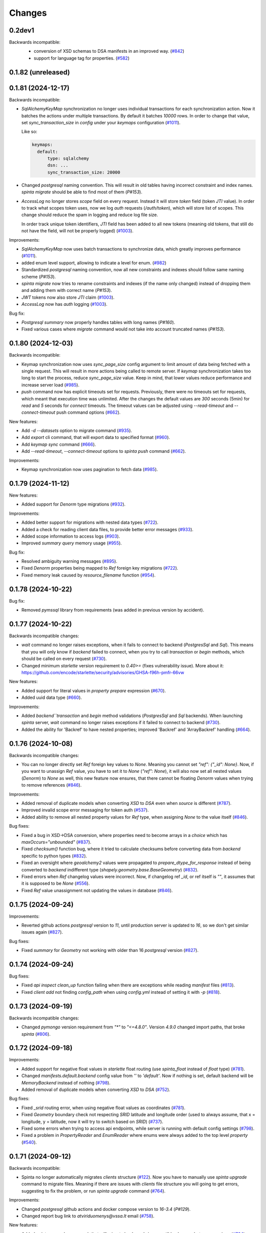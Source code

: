 Changes
#######

0.2dev1
=======

Backwards incompatible:
 - conversion of XSD schemas to DSA manifests in an improved way. (`#842`_)
 - support for language tag for properties. (`#582`_)

  .. _#842: https://github.com/atviriduomenys/spinta/issues/842
  .. _#582: https://github.com/atviriduomenys/spinta/issues/582

0.1.82 (unreleased)
===================


0.1.81 (2024-12-17)
===================

Backwards incompatible:

- `SqlAlchemyKeyMap` synchronization no longer uses individual transactions for each synchronization action. Now it
  batches the actions under multiple transactions. By default it batches `10000` rows. In order to change that value,
  set `sync_transaction_size` in `config` under your `keymaps` configuration (`#1011`_).

  Like so:

  .. code-block:: yaml

      keymaps:
        default:
            type: sqlalchemy
            dsn: ...
            sync_transaction_size: 20000

- Changed `postgresql` naming convention. This will result in old tables having incorrect constraint and index names.
  `spinta migrate` should be able to find most of them (`P#153`).

- `AccessLog` no longer stores `scope` field on every request. Instead it will store `token` field (token `JTI` value).
  In order to track what scopes token uses, now we log `auth` requests (`/auth/token`), which will store list of scopes.
  This change should reduce the spam in logging and reduce log file size.

  In order track unique token identifiers, `JTI` field has been added to all new tokens (meaning old tokens, that still
  do not have the field, will not be properly logged) (`#1003`_).

Improvements:

- `SqlAlchemyKeyMap` now uses batch transactions to synchronize data, which greatly improves performance (`#1011`_).

  .. _#1011: https://github.com/atviriduomenys/spinta/issues/1011

- added enum level support, allowing to indicate a level for enum. (`#982`_)

  .. _#982: https://github.com/atviriduomenys/spinta/issues/982

- Standardized `postgresql` naming convention, now all new constraints and indexes should follow same naming
  scheme (`P#153`).

- `spinta migrate` now tries to rename constraints and indexes (if the name only changed) instead of dropping them and
  adding them with correct name (`P#153`).

- `JWT` tokens now also store `JTI` claim (`#1003`_).

- `AccessLog` now has `auth` logging (`#1003`_).

  .. _#1003: https://github.com/atviriduomenys/spinta/issues/1003

Bug fix:

- `Postgresql` `summary` now properly handles tables with long names (`P#160`).

- Fixed various cases where `migrate` command would not take into account truncated names (`P#153`).

0.1.80 (2024-12-03)
===================

Backwards incompatible:

- Keymap synchronization now uses `sync_page_size` config argument to limit amount of data being fetched with a single
  request. This will result in more actions being called to remote server. If `keymap` synchronization takes too long
  to start the process, reduce `sync_page_size` value. Keep in mind, that lower values reduce performance and increase
  server load (`#985`_).

- `push` command now has explicit timeouts set for requests.
  Previously, there were no timeouts set for requests, which meant that execution time was unlimited.
  After the changes the default values are `300` seconds  (5min) for `read` and `5` seconds for `connect` timeouts.
  The timeout values can be adjusted using `--read-timeout` and `--connect-timeout` push command options (`#662`_).

New features:

- Add `-d --datasets` option to migrate command (`#935`_).

  .. _#935: https://github.com/atviriduomenys/spinta/issues/935

- Add `export` cli command, that will export data to specified format (`#960`_).

  .. _#960: https://github.com/atviriduomenys/spinta/issues/960

- Add `keymap sync` command (`#666`_).

  .. _#666: https://github.com/atviriduomenys/spinta/issues/666

- Add `--read-timeout`, `--connect-timeout` options to `spinta push` command (`#662`_).

  .. _#662: https://github.com/atviriduomenys/spinta/issues/662

Improvements:

- Keymap synchronization now uses pagination to fetch data (`#985`_).

  .. _#985: https://github.com/atviriduomenys/spinta/issues/985

0.1.79 (2024-11-12)
===================

New features:

- Added support for `Denorm` type migrations (`#932`_).

  .. _#932: https://github.com/atviriduomenys/spinta/issues/932

Improvements:

- Added better support for migrations with nested data types (`#722`_).

- Added a check for reading client data files, to provide better error messages (`#933`_).

  .. _#933: https://github.com/atviriduomenys/spinta/issues/933

- Added scope information to access logs (`#903`_).

  .. _#903: https://github.com/atviriduomenys/spinta/issues/903

- Improved `summary` `query` memory usage (`#955`_).

  .. _#955: https://github.com/atviriduomenys/spinta/issues/955

Bug fix:

- Resolved ambiguity warning messages (`#895`_).

  .. _#895: https://github.com/atviriduomenys/spinta/issues/895

- Fixed `Denorm` properties being mapped to `Ref` foreign key migrations (`#722`_).

  .. _#722: https://github.com/atviriduomenys/spinta/issues/722

- Fixed memory leak caused by `resource_filename` function (`#954`_).

  .. _#954: https://github.com/atviriduomenys/spinta/issues/954

0.1.78 (2024-10-22)
===================

Bug fix:

- Removed `pymssql` library from requirements (was added in previous version by accident).

0.1.77 (2024-10-22)
===================

Backwards incompatible changes:

- `wait` command no longer raises exceptions, when it fails to connect to backend (`PostgresSql` and `Sql`).
  This means that you will only know if `backend` failed to connect, when you try to call `transaction` or `begin` methods,
  which should be called on every request (`#730`_).

- Changed minimum `starlette` version requirement to `0.40>=` (fixes vulnerability issue).
  More about it: https://github.com/encode/starlette/security/advisories/GHSA-f96h-pmfr-66vw

New features:

- Added support for literal values in `property` `prepare` expression (`#670`_).

  .. _#670: https://github.com/atviriduomenys/spinta/issues/670

- Added uuid data type (`#660`_).

  .. _#660: https://github.com/atviriduomenys/spinta/issues/660

Improvements:

- Added `backend``transaction` and `begin` method validations (`PostgresSql` and `Sql` backends). When launching
  `spinta` server, `wait` command no longer raises exceptions if it failed to connect to backend (`#730`_).

  .. _#730: https://github.com/atviriduomenys/spinta/issues/730

- Added the ability for 'Backref' to have nested properties; improved 'Backref' and 'ArrayBackref' handling (`#664`_).

  .. _#664: https://github.com/atviriduomenys/spinta/issues/664


0.1.76 (2024-10-08)
===================


Backwards incompatible changes:

- You can no longer directly set `Ref` foreign key values to `None`. Meaning you cannot set `"ref": {"_id": None}`.
  Now, if you want to unassign `Ref` value, you have to set it to `None` (`"ref": None`), it will also now set all
  nested values (`Denorm`) to `None` as well, this new feature now ensures, that there cannot be floating `Denorm` values
  when trying to remove references (`#846`_).


Improvements:

- Added removal of duplicate models when converting `XSD` to `DSA` even when `source` is different (`#787`_).

  .. _#787: https://github.com/atviriduomenys/spinta/issues/787

- Improved invalid scope error messaging for token auth (`#537`_).

  .. _#537: https://github.com/atviriduomenys/spinta/issues/537

- Added ability to remove all nested property values for `Ref` type, when assigning `None` to the value itself (`#846`_).


Bug fixes:

- Fixed a bug in XSD->DSA conversion, where properties need to become arrays in a `choice` which has `maxOccurs="unbounded"` (`#837`_).

  .. _#837: https://github.com/atviriduomenys/spinta/issues/837

- Fixed `checksum()` function bug, where it tried to calculate checksums before converting data from `backend` specific to
  python types (`#832`_).

- Fixed an oversight where `geoalchemy2` values were propagated to `prepare_dtype_for_response` instead of being converted to
  `backend` indifferent type (`shapely.geometry.base.BaseGeometry`) (`#832`_).

  .. _#832: https://github.com/atviriduomenys/spinta/issues/832

- Fixed errors when `Ref` changelog values were incorrect. Now, if changelog ref `_id`, or ref itself is `""`, it assumes
  that it is supposed to be `None` (`#556`_).

  .. _#556: https://github.com/atviriduomenys/spinta/issues/556

- Fixed `Ref` value unassignment not updating the values in database (`#846`_).

  .. _#846: https://github.com/atviriduomenys/spinta/issues/846


0.1.75 (2024-09-24)
===================

Improvements:

- Reverted github actions `postgresql` version to `11`, until production server is updated to `16`, so we don't get similar
  issues again (`#827`_).


Bug fixes:

- Fixed `summary` for `Geometry` not working with older than 16 `postgresql` version (`#827`_).

  .. _#827: https://github.com/atviriduomenys/spinta/issues/827


0.1.74 (2024-09-24)
===================

Bug fixes:

- Fixed `api` `inspect` `clean_up` function failing when there are exceptions while reading `manifest` files (`#813`_).

  .. _#813: https://github.com/atviriduomenys/spinta/issues/813

- Fixed `client add` not finding `config_path` when using `config.yml` instead of setting it with `-p` (`#818`_).

  .. _#818: https://github.com/atviriduomenys/spinta/issues/818


0.1.73 (2024-09-19)
===================

Backwards incompatible changes:

- Changed `pymongo` version requirement from `"*"` to `"<=4.8.0"`. Version `4.9.0` changed import paths, that broke `spinta` (`#806`_).

  .. _#806: https://github.com/atviriduomenys/spinta/issues/806

0.1.72 (2024-09-18)
===================

Improvements:

- Added support for negative float values in `starlette` float routing (use `spinta_float` instead of `float` type) (`#781`_).

  .. _#781: https://github.com/atviriduomenys/spinta/issues/781

- Changed `manifests.default.backend` config value from `''` to `'default'`. Now if nothing is set, default backend will be
  `MemoryBackend` instead of nothing (`#798`_).

  .. _#798: https://github.com/atviriduomenys/spinta/issues/798

- Added removal of duplicate models when converting `XSD` to `DSA` (`#752`_).

  .. _#752: https://github.com/atviriduomenys/spinta/issues/752

Bug fixes:

- Fixed `_srid` routing error, when using negative float values as coordinates (`#781`_).

- Fixed `Geometry` boundary check not respecting `SRID` latitude and longitude order (used to always assume, that x = longitude,
  y = latitude, now it will try to switch based on `SRID`) (`#737`_).

  .. _#737: https://github.com/atviriduomenys/spinta/issues/737

- Fixed some errors when trying to access api endpoints, while server is running with default config settings (`#798`_).

- Fixed a problem in `PropertyReader` and `EnumReader` where enums were always added to the top level `property` (`#540`_).

  .. _#540: https://github.com/atviriduomenys/spinta/issues/540

0.1.71 (2024-09-12)
===================

Backwards incompatible:

- Spinta no longer automatically migrates `clients` structure (`#122`_). Now you have to manually use
  `spinta upgrade` command to migrate files. Meaning if there are issues with `clients` file structure you will going to
  get errors, suggesting to fix the problem, or run `spinta upgrade` command (`#764`_).

Improvements:

- Changed `postgresql` github actions and docker compose version to `16-3.4` (`P#129`).

- Changed report bug link to `atviriduomenys@vssa.lt` email (`#758`_).

  .. _#758: https://github.com/atviriduomenys/spinta/issues/758

New features:

- Added `spinta upgrade` command, that will migrate backwards incompatible changes between versions (`#764`_).

  - Use `spinta upgrade` to run all scripts.
  - `spinta upgrade -m <script_name>` to run specific script.
  - `spinta upgrade -f` to skip all checks and forcefully run scripts.
  - `spinta upgrade -d` to run destructive mode, which, depending on script, will override existing changes.
    Only use destructive mode, if you know what will be changed, and you have made backups.

- Added `clients` migrate script to `spinta upgrade` command (`#764`_).
  Main goal is to migrate client files from old structure to newly introduced one in `#122`_ task.

  - You can specify it with `spinta upgrade -r clients` command.
  - Use `spinta upgrade -r clients -f` if you want to make sure that all files are migrated correctly. It will skip
    already migrated files and update `keymap.yml`.
  - `spinta upgrade -r clients -f -d` will override any new files that match old ones. This is destructive and there are
    no rollbacks for it, so only use it if you have backups and understand what will be changed.

  .. _#764: https://github.com/atviriduomenys/spinta/issues/764

Bug fixes:

- Added missing cluster limit to `:summary` for `Geometry` type properties. Now it's set to 25 clusters (`P#130`).


0.1.70 (2024-08-27)
===================

Improvements:

- Improved performance of `PostgreSQL` and `SQL` `backend` `getall` functions (`#746`_).

  .. _#746: https://github.com/atviriduomenys/spinta/issues/746

0.1.69 (2024-08-23)
===================

Improvements:

- Nested properties for XSD. (`#622`_).

  .. _#622: https://github.com/atviriduomenys/spinta/issues/622

Bug fixes:

- Removed `from mypy.dmypy.client import request` import from `spinta/components.py`.

0.1.68 (2024-08-23)
===================

Backwards incompatible:

- Renamed `push_page_size` config field to `default_page_size` (`#735`_).

Improvements:

- Changed default config `sync_page_size` and `default_page_size` parameters to be `100000` instead of `1000` (`#735`_).

New features:

- Added `enable_pagination` config field, which will enable or disable default pagination behaviour. Request and schema
  specifications take priority, meaning even if `enable_pagination` is set to `False`, you can still specify `page(disable:false)`
  to enable it for specific requests (`#735`_).

  .. _#735: https://github.com/atviriduomenys/spinta/issues/735

0.1.67 (2024-08-02)
===================

Backwards incompatible:

- Changed `spinta_sqlite` driver name to `spinta`. Old naming was unnecessary since you needed to use `sqlite+spinta_sqlite:///...`,
  now you can just use `sqlite+spinta:///...` (`#723`_).
- `spinta push` `state` database now will always going to append `sqlite+spinta:///` prefix, instead of `sqlite:///`. This
  ensures, that `sqlite` version is now dependant on `sqlean` library, instead of taking default python `sqlite` version
  (makes it easier to ensure, that users are using correct version of `sqlite`) (`#723`_).
- Changed `sqlalchemy` default `sqlite` driver to `SQLiteDialect_spinta` (instead of `SQLiteDialect_pysqlite`). Meaning
  every time you use `sqlite:///...` it will default to `spinta` driver, instead of `pysqlite` (default `sqlalchemy`) (`#723`_).

Improvements:

- Writing `InternalSQLManifest` now is done using `transaction`, meaning if there are errors, it will rollback any changes
  (This is useful when doing `copy` on already existing structure, since it clears all old data before writing new) (`#715`_).

- Changed `state` db, to always use `spinta` `sqlite` driver (`#723`_).

  .. _#723: https://github.com/atviriduomenys/spinta/issues/723

Bug fixes:

- Fixed `InternalSQLManifest` structure being fetched without index order (`#715`_).

  .. _#715: https://github.com/atviriduomenys/spinta/issues/715

0.1.66 (2024-07-23)
===================

New features:

- Added support for `eq`, `&` and `|` operators to `Dask` `backend` (`#702`_).

  .. _#702: https://github.com/atviriduomenys/spinta/issues/702


Bug fixes:

- Fixed `formula` being ignored when using `inspect` (`#685`_).

  .. _#685: https://github.com/atviriduomenys/spinta/issues/685

- Fixed errors with different formats when returning empty data (`#684`_).

  .. _#684: https://github.com/atviriduomenys/spinta/issues/684

- Fixed `keymap.yml` not updating mapping when changing `client_name` (`#688`_).

  .. _#688: https://github.com/atviriduomenys/spinta/issues/688

- Fixed error when opening `changes` in `html` format, when there is no `select` and you have
  only one language given to `Text` property (`#693`_).

  .. _#693: https://github.com/atviriduomenys/spinta/issues/693

- Fixed assertion error when only selecting not expanded `array` (`#696`_).

  .. _#696: https://github.com/atviriduomenys/spinta/issues/696

- Fixed issue, where sometimes `json` `blank nodes` gets discarded and return empty `dict` (`#699`_).

  .. _#699: https://github.com/atviriduomenys/spinta/issues/696

- Fixed error when trying to use `Dask` `backend` `&` and `|` operators (`#705`_).

  .. _#705: https://github.com/atviriduomenys/spinta/issues/705

0.1.65 (2024-07-03)
===================

Backwards incompatible changes:

- Changed `starlette` version requirement from `"*"` to `">=0.22"`. From version `0.22.0` `starlette` added better
  compatibility support for `AnyIO`.

Bug fixes:

- Fixed `getone` with `jsonl` format (`#679`_)

- Rolled back `Templates` warning fixes (caused errors with older `starlette` versions) (`#679`_)

.. _#679: https://github.com/atviriduomenys/spinta/issues/679

0.1.64 (2024-07-02)
===================

Bug fixes:

- Changed json Geometry type converter import to BaseGeometry (`#673`_)

    .. _#673: https://github.com/atviriduomenys/spinta/issues/673

0.1.63 (2024-06-27)
===================

Backwards incompatible changes:

- When migrating from version of `spinta`, where `push` pagination
  was not supported, to a version, where it is, the old `push state` database
  structure is outdated and it can result in getting `InfiniteLoopWithPagination`
  or `TooShortPageSize` errors (new `push state` database structure now stores pagination values, while old one does not).
  With the addition of (`P#98`) change, you now are able to run `push --sync` command to synchronize `push state` database.
  It is important to note that it will also update pagination values, which could fix some of the infinite loop errors.

- With (`P#98`) change, `internal` will no longer disable pagination when page key types are not supported.
  Before this change, when model's page went through `link` process, if there was any page keys, that were not supported,
  pagination was disabled, no matter what type of backend is used. Since all internal backends support `_id` property,
  which is always present and unique, if we find page keys that are not supported, we can always force pagination using `_id`.
  This results in that all of the requests will now by default going to be sorted by `_id` property.
  Important to note, if we use `sort` with unsupported keys, pagination is still going to be disabled.


New features:

- Mermaid format support for ability to create class diagrams (`#634`_).

  .. _#634: https://github.com/atviriduomenys/spinta/issues/634

- Parametrization support for XML and JSON external backends (`#217`_,
  `#256`_).

  .. _#217: https://github.com/atviriduomenys/spinta/issues/217
  .. _#256: https://github.com/atviriduomenys/spinta/issues/256

- Added new manifest backend for XSD schemas (`#160`_).

  .. _#160: https://github.com/atviriduomenys/spinta/issues/160

- Added `distinct()` function to `model.prepare` (`#579`_).

  .. _#579: https://github.com/atviriduomenys/spinta/issues/579

- Added push state database synchronization. (`P#98`)

- Added `checksum()` `select` function to PostgreSQL backend. (`P#98`)

Improvements:

- Added `ResultBuilder` support to PostgreSQL backend, also changed it's
  `QueryBuilder` to work like external SQL. (`P#98`)

- Changed `internal` backend page assignment logic to default to `_id`
  property, if any of the page keys are not supported. (`P#98`)

- Added proper support for functions in `select()` expressions (`P#100`).

Bug fixes:

- Migrate internal backend changed types (`#580`_).

  .. _#580: https://github.com/atviriduomenys/spinta/issues/580

- Added support for language tags in RDF strings (`#549`_).

  .. _#549: https://github.com/atviriduomenys/spinta/issues/549

- Show values of `text` type in tabular output (`#550`_, `#581`_).

  .. _#550: https://github.com/atviriduomenys/spinta/issues/550
  .. _#581: https://github.com/atviriduomenys/spinta/issues/581

- Added support for PostgreSQL OID type (`#568`_).

  .. _#568: https://github.com/atviriduomenys/spinta/issues/568

- Fixed sorting issue with MySQL and MSSQL external backends (`P#90`).

- Fixed issue with open transactions when writing data (`P#92`).

- Fixed issue with outdated page key in push state tables (`P#95`).

- Words in dataset names separated by underscores. (`#626`__).

  __ https://github.com/atviriduomenys/spinta/issues/626

- Added support for `getone` for `sql` backend (`#513`__).

  __ https://github.com/atviriduomenys/spinta/issues/513

- Fixed Ref id mapping with non-primary keys when primary keys were not initialized (`#653`__).

  __ https://github.com/atviriduomenys/spinta/issues/653

- Fixed issue with Geometry type conversion when pushing data (`#652`__).

  __ https://github.com/atviriduomenys/spinta/issues/652

- Fixed issue with Geometry bounding box check not applying CRS projection (`#654`__).

  __ https://github.com/atviriduomenys/spinta/issues/654


0.1.62 (2024-02-29)
===================

New features:

- Add possibility to update manifest via HTTP API, without restarting server
  (`#479`_).

  .. _#479: https://github.com/atviriduomenys/spinta/issues/479

Bug fixes:

- Fixed error with index names exceeding 63 character limit on PostgreSQL
  (`#566`_).

  .. _#566: https://github.com/atviriduomenys/spinta/issues/566

- Set WGS84 SRID for geometry tupe if SRID is not given as specified in
  documentation (`#562`_).

  .. _#562: https://github.com/atviriduomenys/spinta/issues/562


0.1.61 (2024-01-31)
===================

Backwards incompatible changes:

- Check geometry boundaries (`#454`_). Previously you could publish spatial
  data, with geometries out of CRS bounds, now if your geometry is out of CRS
  bound, you will get error. To fix that, you need to check if you specify
  correct SRID and if you pass geometries according to specified SRID
  specifikation.

  .. _#454: https://github.com/atviriduomenys/spinta/issues/454


New features:

- New type of manifest read from database, this enables live schema updates
  (`#113`_).

  .. _#113: https://github.com/atviriduomenys/spinta/issues/113

- Automatic migrations with `spinta migrate` command, this command compares
  manifest and database schema and migrates database schema, to match given
  manifest table (`#372`_).

  .. _#372: https://github.com/atviriduomenys/spinta/issues/372

- HTTP API for inspect (`#477`_). Now it is possible to inspect data source
  not only from CLI, but also via HTTP API.

  .. _#477: https://github.com/atviriduomenys/spinta/issues/477


Improvements:

- Generate next page only for last object (`#529`_).

  .. _#529: https://github.com/atviriduomenys/spinta/issues/529


Bug fixes:

- Fixing denormalized properties (`#379`_, `#380`_).

  .. _#379: https://github.com/atviriduomenys/spinta/issues/379
  .. _#380: https://github.com/atviriduomenys/spinta/issues/380

- Fix join with base model (`#437`_).

  .. _#437: https://github.com/atviriduomenys/spinta/issues/437

- Fix WIPE timeout with large amounts of related data (`#432`_). This is fixed
  by adding indexes on related columns.

  .. _#432: https://github.com/atviriduomenys/spinta/issues/432

- Fix changed dictionaly size error (`#554`_).

  .. _#554: https://github.com/atviriduomenys/spinta/issues/554

- Fix pagination infinite loop error (`#542`_).

  .. _#542: https://github.com/atviriduomenys/spinta/issues/542



0.1.60 (2023-11-21)
===================

New features:

- Add new `text` type (`#204`_).

  .. _#204: https://github.com/atviriduomenys/spinta/issues/204

Bug fixes:

- Fix client files migration issue (`#544`_).

  .. _#544: https://github.com/atviriduomenys/spinta/issues/544

- Fix pagination infinite loop error (`#542`_).

  .. _#542: https://github.com/atviriduomenys/spinta/issues/542

- Do not sync keymap on models not required for push operation (`#541`_).

  .. _#541: https://github.com/atviriduomenys/spinta/issues/541

- Fix `/:all` on RDF format (`#543`_).

  .. _#543: https://github.com/atviriduomenys/spinta/issues/543


0.1.59 (2023-11-14)
===================

Backwards incompatible changes:

- With addition of new API for client management, structure how client files
  are stored, was changed.

  Previously clients were stored in `SPINTA_CONFIG_PATH` like this::

    clients/
    └── myclient.yml

  Where `myclient` was usually a client name if given, if not given it was
  an UUID.

  Client file content looked like this:

  .. code-block:: yaml

      client_id: myclient
      client_secret: secret
      client_secret_hash: pbkdf2$sha256$346842$yLpG_ganZxGDuwzIsED4_Q$PBAqfikg6rvXzg2_s74zIPlGGilA5MZpyCyTjlEuzfI
      scopes:
        - spinta_getall
        - spinta_getone

  Now `clients/` folder structure looks like this::

    ├── helpers/
    │   └── keymap.yml
    └── id/
        └── 7e/
            └── 1c/
                └── 0625-fd42-4215-bd86-f0ddff04fda1.yml

  In the new structure, all clients are stored under `id/` folder and client
  files are named after client_id uuid form.

  In the example above `7e1c0625-fd42-4215-bd86-f0ddff04fda1` is a `client_id`.

  `client_id` now a clear meaning ant now it is just a client id in UUID form.
  Client name is stored in `client_name`. If client name is not given, then
  `client_name` is the same as `client_id`.

  There is another file called `helpers/keymap.yml`, that looks like this:

  .. code-block:: yaml

      myclient: 7e1c0625-fd42-4215-bd86-f0ddff04fda1

  This file, stores a mapping of client names as an index to help locating
  clients by name faster.

  Client names can change, but id can't.

  Structure of client file mostly stays the same, except `client_id` is not
  only id in UUID form and a new option `client_name` was added to store
  client name. For example content of
  `id/7e/1c/0625-fd42-4215-bd86-f0ddff04fda1.yml` now looks like this:

  .. code-block:: yaml

      client_id: 7e1c0625-fd42-4215-bd86-f0ddff04fda1
      client_name: myclient
      client_secret: secret
      client_secret_hash: pbkdf2$sha256$346842$yLpG_ganZxGDuwzIsED4_Q$PBAqfikg6rvXzg2_s74zIPlGGilA5MZpyCyTjlEuzfI
      scopes:
        - spinta_getall
        - spinta_getone


New features:

- Add possibility to manage clients via API (`#122`_).

  .. _#122: https://github.com/atviriduomenys/spinta/issues/122


Improvements:

- Add better support for denormalized properties (`#397`_).

  .. _#397: https://github.com/atviriduomenys/spinta/issues/397


Bug fixes:

- Fix error on object counting when running `spinta push` (`#535`_).

  .. _#535: https://github.com/atviriduomenys/spinta/issues/535

- Restore recognition of views in `spinta inspect` (`#476`_).

  .. _#476: https://github.com/atviriduomenys/spinta/issues/476

- Fix single object change list rendering in HTML format (`#459`_).

  .. _#459: https://github.com/atviriduomenys/spinta/issues/459


0.1.58 (2023-10-31)
===================

Bug fixes:

- Fix error in CSV containing NULL data (`#528`_).

  .. _#528: https://github.com/atviriduomenys/spinta/issues/528

- Fix `swap()` containing quotes (`#508`_).

  .. _#508: https://github.com/atviriduomenys/spinta/issues/508

- Fix `UnauthorizedKeymapSync` error on `spinta push` command (`#532`_).

  .. _#532: https://github.com/atviriduomenys/spinta/issues/532


0.1.57 (2023-10-24)
===================

New features:

- Add support for array type (`#161`_).

  .. _#161: https://github.com/atviriduomenys/spinta/issues/161

- Add support for backref type (`#96`_).

  .. _#96: https://github.com/atviriduomenys/spinta/issues/96

- Add support for XML resources (`#217`_).

  .. _#217: https://github.com/atviriduomenys/spinta/issues/217

- Add support for JSON resources (`#256`_).

  .. _#256: https://github.com/atviriduomenys/spinta/issues/256

- Add support for CSV resources (`#268`_).

  .. _#268: https://github.com/atviriduomenys/spinta/issues/268


Improvements:

- Add support for custom subject URI in RDF/XML format (`#512`_).

  .. _#512: https://github.com/atviriduomenys/spinta/issues/512


Bug fixes:

- Fixed pagination error with date types (`#516`_).

  .. _#516: https://github.com/atviriduomenys/spinta/issues/516

- Fix issue with old SQLite versions used for keymaps (`#518`_).

  .. _#518: https://github.com/atviriduomenys/spinta/issues/518

- Fix summary bbox function with negative values (`#523`_).

  .. _#523: https://github.com/atviriduomenys/spinta/issues/523


0.1.56 (2023-09-30)
===================

New features:

- Pagination, this should enable possibility to push large amounts of data
  (`#366`_).

  .. _#366: https://github.com/atviriduomenys/spinta/issues/366

- Push models using bases (`#346`_, `#391`_).

  .. _#346: https://github.com/atviriduomenys/spinta/issues/346
  .. _#391: https://github.com/atviriduomenys/spinta/issues/391

- Sync push state from push target (`#289`_).

  .. _#289: https://github.com/atviriduomenys/spinta/issues/289

- Add support for non-primary key refs in push (`#345`_).

  .. _#345: https://github.com/atviriduomenys/spinta/issues/345

- Push models with external dependencies (`#394`_).

  .. _#394: https://github.com/atviriduomenys/spinta/issues/394

- `swap()` function (`#508`_).

  .. _#508: https://github.com/atviriduomenys/spinta/issues/508


0.1.55 (2023-08-18)
===================

New features:

- Summary for numeric and date types (`#452`_).

  .. _#452: https://github.com/atviriduomenys/spinta/issues/452

- Summary for geometry types (`#451`_).

  .. _#451: https://github.com/atviriduomenys/spinta/issues/451

Bug fixes:

- Fixed error on `_id>"UUID"` (`#490`_).

  .. _#490: https://github.com/atviriduomenys/spinta/issues/490


- Fixed an error with unique constraints (`#500`_).

  .. _#500: https://github.com/atviriduomenys/spinta/issues/500


0.1.53 (2023-08-01)
===================

New features:

- Add support for RDF as manifest format (`#336`_).

  .. _#336: https://github.com/atviriduomenys/spinta/issues/336

- Add support for XML as manifest format (`#89`_).

  .. _#89: https://github.com/atviriduomenys/spinta/issues/89

Improvements:

- Delete push target objects in correct order (`#458`_).

  .. _#458: https://github.com/atviriduomenys/spinta/issues/458

Bug fixes:

- Add support for Oracle RAW type (`#493`_).

  .. _#493: https://github.com/atviriduomenys/spinta/issues/493


0.1.52 (2023-06-21)
===================

Improvements:

- Recognize Oracle ROWID data type.


0.1.51 (2023-06-20)
===================

New features:

- Add support for `param` dimension (`#210`_).

  .. _#210: https://github.com/atviriduomenys/spinta/issues/210

- Spinta inspect now supports JSON data as schema source (`#98`_).

  .. _#98: https://github.com/atviriduomenys/spinta/issues/98


Improvements:

- Recognize CHAR and BYTES data types (`#469`_).

  .. _#469: https://github.com/atviriduomenys/spinta/issues/469


- Allow writing data to models with base (`#205`_).

  .. _#205: https://github.com/atviriduomenys/spinta/issues/205


Bug fixes:

- Fix spint push with ref type set to level 3 or below (`#460`_).

  .. _#460: https://github.com/atviriduomenys/spinta/issues/460


- Automatically add unique constraints for all primary keys specified in
  model.ref (`#371`_).

  .. _#371: https://github.com/atviriduomenys/spinta/issues/371



0.1.50 (2023-05-22)
===================

New features:

- Add support for reading data from models with base (`#273`_).

  .. _#273: https://github.com/atviriduomenys/spinta/issues/273

- Add support for `unique` constraints in tabular manifests (`#148`_).

  .. _#148: https://github.com/atviriduomenys/spinta/issues/148

Improvements:

- Much better implementation for updating manifest files from SQL as data
  source (`#364`_).

  .. _#364: https://github.com/atviriduomenys/spinta/issues/364

- Show better error messages on foreign key constraint errors (`#363`_).

  .. _#363: https://github.com/atviriduomenys/spinta/issues/363

- Return a non-zero error code if `spinta push` command fails with an error
  (`#423`_).

  .. _#423: https://github.com/atviriduomenys/spinta/issues/423

- Add support for older SQLite versions (`#411`_).

  .. _#411: https://github.com/atviriduomenys/spinta/issues/411

Bug fixes:

- Correctly handle level 3 references, when referenced model does not have a
  primary key or property references a non-primary key (`#400`_).

  .. _#400: https://github.com/atviriduomenys/spinta/issues/400

- WIPE command now works on tables with long names (`#431`_).

  .. _#431: https://github.com/atviriduomenys/spinta/issues/431


0.1.49 (2023-04-19)
===================

Bug fixes:

- Fix issue with order of axes in geometry properties (`#410`_).

  .. _#410: https://github.com/atviriduomenys/spinta/issues/410


- Fix write operations models containing geometry properties (`#417`_,
  `#418`_).

  .. _#417: https://github.com/atviriduomenys/spinta/issues/417
  .. _#418: https://github.com/atviriduomenys/spinta/issues/418


0.1.48 (2023-04-14)
===================

Bug fixes:

- Fix issue with dask/pandas version incompatibility (`dask#10164`_).

  .. _dask#10164: https://github.com/dask/dask/issues/10164


0.1.47 (2023-03-27)
===================

Improvements:

- Add support for `point(x,y)` and `cast()` functions for sql backend
  (`#407`_).

  .. _#407: https://github.com/atviriduomenys/spinta/issues/407

Bug fixes:

- Error when loading manifest from XLSX file, where level is read as integer
  (`#405`_).

  .. _#405: https://github.com/atviriduomenys/spinta/issues/405



0.1.46 (2023-03-21)
===================

Bug fixes:

- Correctly handle cases, when a weak referece, references a model, that does
  not have primary key specified, in that case `_id` is used as primary key
  (`#399`_).

  .. _#399: https://github.com/atviriduomenys/spinta/issues/399


0.1.45 (2023-03-20)
===================

Improvements:

- Multiple improvements in `spinta push` command (`#311`_):

  - New `--no-progress-bar` option to disable progress bar, this also skips
    counting of rows, which can be slow in some cases, for example when reading
    data from views (`#332`_).

  - New `--retry-count` option, to repeat push operation only with objects that
    ended up in an error on previous push. By default 5 times are retried.

  - New `--max-error-count` option, to stop push operation after specified
    number of errors, by default 50 errors is set.

  - Now instead of sending `upsert`, push became more sofisticated and sends
    `insert`, `patch` or `delete`.

  - If objects were deleted from source, they are also deleted from target
    server.

  - Errors are automatically retried after each push.

  .. _#311: https://github.com/atviriduomenys/spinta/issues/311
  .. _#332: https://github.com/atviriduomenys/spinta/issues/332

- Now it is possible to reference external models, this is done by specifying 3
  or lower data maturity level. When `property.level` is set to 3 or lower for
  `ref` type properties, local values are accepted, testing notes
  `notes/types/ref/external`_ (`#208`_).

  .. _notes/types/ref/external: https://github.com/atviriduomenys/spinta/blob/a3d0157baaa4f82a7a760141a830ca2731b23387/notes/types/ref/external.sh
  .. _#208: https://github.com/atviriduomenys/spinta/issues/208

- Now it is possible to specify `required` properties in `property.type`_
  (`#259`_).

  .. _property.type: https://atviriduomenys.readthedocs.io/dsa/dimensijos.html#property.type
  .. _#259: https://github.com/atviriduomenys/spinta/issues/259

- Specifying SRID for `geometry` type data on writes is no longer required
  (`#330`_).

  .. _#330: https://github.com/atviriduomenys/spinta/issues/330

- Now it is pssible to specify `geometry(geometry)` and `geometry(geometryz)`
  types.

- `base` dimension is now supported in tabular manifest files (`#325`_), but reading and
  writing to models with base is still not fully implemented.

  .. _#325: https://github.com/atviriduomenys/spinta/issues/325

- Support for new `RDF` format was added (`#308`_).

  .. _#308: https://github.com/atviriduomenys/spinta/issues/308


Bug fixes:

- New ascii table formater, that should fix memory issues, when large amounts
  of data are downloaded (`#359`_).

  .. _#359: https://github.com/atviriduomenys/spinta/issues/359

- Fix order logitude and latidude when creatling links to OSM maps (`#334`_).

  .. _#334: https://github.com/atviriduomenys/spinta/issues/334

- Add possibility to explicitly select `_revision` (`#339`_).

  .. _#339: https://github.com/atviriduomenys/spinta/issues/339


0.1.44 (2022-11-23)
===================

Bug fixes:

- Convert a non-WGS coordinates into WGS, before giving link to OSM if SRID is
  not given, then link to OSM is not added too. Also long WKT expressions like
  polygons now are shortened in HTML output (`#298`_).

  .. _#298: https://github.com/atviriduomenys/spinta/issues/298


0.1.43 (2022-11-15)
===================

Improvements:

- Add `pid` (process id) to `request` messages in access log.

Bug fixes:

- Fix recursion error on getone (`#255`_).

  .. _#255: https://github.com/atviriduomenys/spinta/issues/255


0.1.42 (2022-11-08)
===================

Improvements:

- Add support for comments in resources..


0.1.41 (2022-11-08)
===================

Improvements:

- Add support for HTML format in manifest files, without actual backend
  implementing it. (`#318`_).

  .. _#318: https://github.com/atviriduomenys/spinta/issues/318


0.1.40 (2022-11-01)
===================

Improvements:

- Add memory usage logging in order to find memory leaks (`#171`_).

  .. _#171: https://github.com/atviriduomenys/spinta/issues/171

Bug fixes:

- Changes loads indefinitely (`#291`_). Cleaned empty patches, fixed
  `:/changes/<offset>` API call, now it actually works. Also empty patches now
  are not saved into the changelog.

  .. _#291: https://github.com/atviriduomenys/spinta/issues/291

- `wipe` action, now also resets changelog change id.


0.1.39 (2022-10-12)
===================

Bug fixes:

- Correctly handle invalid JSON responses on push command (`#307`_).

  .. _#307: https://github.com/atviriduomenys/spinta/issues/307

- Fix freezing, when XLSX file has large number of empty rows.



0.1.38 (2022-10-03)
===================

Bug fixes:

- Incorrect enum type checking (`#305`_).

  .. _#305: https://github.com/atviriduomenys/spinta/issues/305


0.1.37 (2022-10-02)
===================

New features:

- Check enum value to match property type and make sure, that level is not
  filled for enums.

Bug fixes:

- Correctly handle situation, when no is received from server (`#301`_).

Improvements:

- More informative error message by showing exact failing item (`#301`_).

  .. _#301: https://github.com/atviriduomenys/spinta/issues/301

- Upgrade versions of all packages. All tests pass, but this might introduce
  new bugs.

- Improve unit detection (`#292`_). There was an idea to disable unit checks,
  but decided to give it another try.

  .. _#292: https://github.com/atviriduomenys/spinta/issues/292


0.1.36 (2022-07-25)
===================

New features:

- Add support for HTTP HEAD method (`#240`_).

  .. _#240: https://github.com/atviriduomenys/spinta/issues/240

- Check number of row cells agains header (`#257`_).

  .. _#257: https://github.com/atviriduomenys/spinta/issues/257

Bug fixes:

- Error on getone request with ascii format (`#52`_).

  .. _#52: https://github.com/atviriduomenys/spinta/issues/52



0.1.35 (2022-05-16)
===================

New features:

- Allow to use existing backend with -r option (`#231`_).

  .. _#231: https://github.com/atviriduomenys/spinta/issues/231

- Add non-SI units accepted for use with SI (`#214`_).

  .. _#214: https://github.com/atviriduomenys/spinta/issues/214

- Add `uri` type (`#232`_).

  .. _#232: https://github.com/atviriduomenys/spinta/issues/232


Bug fixes:

- Allow NULL values for properties with enum constraints (`#230`_).

  .. _#230: https://github.com/atviriduomenys/spinta/issues/230


0.1.34 (2022-04-22)
===================

But fixes:

- Fix bug with duplicate `_id`'s (`#228`_).

  .. _#228: https://github.com/atviriduomenys/spinta/issues/228


0.1.33 (2022-04-22)
===================

But fixes:

- Fix `select(prop._id)` bug (`#226`_).

  .. _#226: https://github.com/atviriduomenys/spinta/issues/226


- Fix bug when selecting from two refs from the same model (`#227`_).

  .. _#227: https://github.com/atviriduomenys/spinta/issues/227


0.1.32 (2022-04-20)
===================

New features:

- Add `time` type support (`#223`_).

  .. _#223: https://github.com/atviriduomenys/spinta/issues/223


0.1.31 (2022-04-20)
===================

New features:

- Add support for `geometry` data type in SQL data sources (`#220`_).

  .. _#220: https://github.com/atviriduomenys/spinta/issues/220


0.1.30 (2022-04-19)
===================

Bug fixes:

- Fix `KeyError` issue when joining two tables (`#219`_).

  .. _#219: https://github.com/atviriduomenys/spinta/issues/219


0.1.29 (2022-04-12)
===================

Bug fixes:

- Fix errr on `select(left.right)` when left has multiple references to the same model (`#211`_).

  .. _#211: https://github.com/atviriduomenys/spinta/issues/211

- Fix `geojson` resource type (`#215`_).

  .. _#215: https://github.com/atviriduomenys/spinta/issues/215


0.1.28 (2022-03-17)
===================

Bug fixes:

- Fix error on `select(_id_)` (`#207`_).

  .. _#207: https://github.com/atviriduomenys/spinta/issues/207

- Fix error on `prop._id="..."` (`#206`_).

  .. _#206: https://github.com/atviriduomenys/spinta/issues/206


0.1.27 (2022-03-02)
===================

New features:

- Add support for comments in tabular manifest files.

Bug fixes:

- Fix sql backend join issue, when same table is joined multiple times.

- Fix ref html rendering with null values.

- Fix ref and file rendering on csv and ascii formats.



0.1.26 (2022-02-09)
===================

New features:

- Add `cast()` function for sql backend.

Improvements:

- Do not output resources with `spinta copy --no-source`.


0.1.25 (2022-02-08)
===================

New features:

- Add `spinta token get` command to receive access token using credentials
  from `~/.config/spinta/credentials.cfg` file.

- Add support for prefixes on dataset dimension.

Improvements:

- Show a human readable error message when a property is not found on a sql
  backend.


0.1.24 (2022-01-25)
===================

Backwards incompatible changes:

- Some reserved properties were changed in `:changes` endpoint:

  - `_id` -> `_cid`
  - `_rid` -> `_id`

- `_id` -> `name` was renamed in `:ns` endpoint.

- In `:ns` endpoint `title` is no longer populated with `name` and is empty if
  not explicitly specified.

New features:

- Add `geometry` type support with PostGIS. Now it is possible to store
  spatial data.

- Add `--dry-run` option to `spinta push`. This will run whole push process,
  but does not send data to the target location. Useful for testing push.

- Add `--stop-on-error` option to `spinta push`. This will stop push process
  when first error is encountered.

Refactoring:

- Exporting data to variuos formats and specifically HTML format was heavilly
  refactored. HTML format is mostly rewritten.


0.1.23 (2021-11-18)
===================

Bug fixes:

- Fix `spinta inspect` when updating existing manifest and a `property` with
  the `ref` type has changed.

Refactoring:

- Unify manifest loading and configuration. Now more placed uses unified
  `configure_rc` function for loading and configuring Spinta.

- Add possibility to load manifest from a file stream, without specifying
  file name. Currently this is not yet exposed via CLI interface.


0.1.22 (2021-11-11)
===================

Backwards incompatible changes:

- Refactored accesslog, now accesslog only logs information about a request,
  not a response content. Previously whole response content was logged, which
  created huge log files pretty quickly. Now logs should be a lot smaller.
  But information about each individual object accessed is no longer
  available. (`#97`_)

  .. _#97: https://gitlab.com/atviriduomenys/spinta/-/issues/97

New features:

- Add support for units in `property.ref`.

Improvements:

- `spinta run` no longer requires setting `AUTHLIB_INSECURE_TRANSPORT=1`
  environment variable, it is set internally.

Bug fixes:

- Fix incorrect parsing of `null`, `false` and `true`.


0.1.21 (2021-10-06)
===================

Backwards incompatible changes:

- When returning error messages now `eid` became string, previously it was an
  integer.

New features:

- Add support for enums on datasets.
- Add support for type arguments, for example `geometry(point)`. But
  currently type arguments are not interpreted in any way.
- Added `geojson` to list of supported backend, but actual `geojson` backend
  is not yet implemented.

Improvements:

- When reading manifest from XLSX show tab number.

Bug fixes:

- Fix `copy` command to render `-2` as is, instead of `negative(2)`.
- Fix `enum` with `0` as value, before this fix, `enum` items with `0` was
  ignored.


0.1.20 (2021-09-23)
===================

Backwards incompatible changes:

- Configuration reader now assumes, that a required configuration parameter
  is not given if it is None. Previously zeros, empty strings or lists were
  considered as if required value was not given. But zero or an empty list
  can be a valid given value. Since all tests pass I assume, this change should
  not create any issues.

New features:

- Allow unknown columns to be added at the end of manifest table.

Bug fixes:

- Fix a bug related with dynamic manifest construction from command line
  arguments. Now dynamic manifest uses `inline` manifest type, which now
  supports `sync` parameter. Also simplified code responsible for dynamic
  manifest building.

- Fix a bug on external sql backend in dynamic query construction from related
  models with filters. Bug appeared only of a model had more than one related
  models (`#120`_).

  .. _#120: https://gitlab.com/atviriduomenys/spinta/-/issues/120

- Fix a bug on external sql backend, when select was used with joins to
  related tables.


0.1.19 (2021-08-05)
===================

Backwards incompatible changes:

- Use different push state file for each server (`#110`_). Previously push
  state was stored in `{data_dir}/pushstate.db`, now it is moved to
  `{data_dir}/push/{remote}.db`, where remote is section name without client
  name part from credentials.cfg file. When upgrading, you need to move
  `pushstate.db` manually to desired location. If not moved, you will loose
  you state and all data will be pushed.

  .. _#110: https://gitlab.com/atviriduomenys/spinta/-/issues/110

- Use different location for keymap SQLite database file (`#117`_).
  Previously, by default `keymaps.db` file, was stored in a current working
  directory, but now file was moved to `{data_dir}/keymap.db`. Please move
  `keymaps.db` file to `{data_dir}/keymap.db` after upgrade. By default
  `{data_dir}` is set to `~/.local/share/spinta`.

  .. _#117: https://gitlab.com/atviriduomenys/spinta/-/issues/117

New features:

- Show server error and first item from data chunk sent to server, this will
  help to understand what was wrong in case of an error (`#111`_).

  .. _#111: https://gitlab.com/atviriduomenys/spinta/-/issues/111

- Add `--log-file` and `--log-level` arguments to `spinta` command.

- In HTML format view, show file name and link to a file if `_id` is included
  in the query (`#114`_).

  .. _#114: https://gitlab.com/atviriduomenys/spinta/-/issues/114

- Add support for ASCII manifest files. This makes it easy to test examples
  from tests or documentation. ASCII manifests files must have `.txt` file
  extension to be recognized as ASCII manifest files.

Bug fixes:

- Fix issue with self referenced models, external SQL backend ended up with
  an infinite recursion on self referenced models (`#110`_).

  .. _#110: https://gitlab.com/atviriduomenys/spinta/-/issues/110


0.1.18 (2021-07-30)
===================

Bug fixes:

- Because an incorrect template was used, html format was not outputing
  anything at all. Added a test to actually test what is inside rendered
  html, this should prevent errors like this in future.


0.1.17 (2021-07-29)
===================

New features:

- Add /robots.txt handler. Currently it allows everything for robots and is
  mainly added to avoid error messages in logs about missing robots.txt.

Bug fixes:

- Allow private properties to be used ad `file()` arguments for `file` types.

- When pushing data to remote server, read data as default client, by default

- Previously data was read with admin rights, which caused issues with
  non-open properties being sent to remote, which was refused by remote as
  unknown properties.

- When copying data with `spinta copy --no-source`, also clean `ref`, `source`
  and `prepare` values of `resource` rows.


0.1.16 (2021-07-23)
===================

New features:

- `spinta inspect` now can read an existing manifest file and update it with
  new schema changes made in data source, preserving all manual edits made in
  manifest file. This is not yet fully tested, but does work in simple cases.
  This feature is not yet ready for use in production, because not all manual
  edits in manifest file can be preserved. For example composite foreign keys
  are not yet implemented.

- Add API endpoint `/:check` for checking if manifest table is correct.

- Add `file()` function for reading file data from external datasets.
  Currently this is only implemented for SQL backend.

Bug fixes:

- Now root namespace is always added to manifest event if manifest is empty.
  This fixes 404 error when accessing root namespace on an empty manifest.

- Create default auth client automatically if it does not exists. Currently
  this was enabled only for `spinta inspect` command.


0.1.15 (unreleased)
===================

Actually this version was released, but because of human error, it was the
same as 0.1.14 version.


0.1.14 (2021-04-15)
===================

Backwards incompatible changes:

- `spinta push` command is now unified with other commands and works like
  this `spinta push manifest1 manifest2 target`. Target configuration is moved
  to XDG compatible credentials configuration, state is now saved in a XDG
  directory too, by default. `-r` was replaced with `--credentials`, but by
  default credentials are looked in `~/.config/spinta/credentials` so there is
  no need to specify it. `-c` flag is also no longer exists, you can add
  client to target like this `client@target`, if client is not specified it
  will be read from credentials file.

- Now configuration and data files are stored in a XDG Base Directory
  Specification compatible directories, by default, but can be overridden via
  main config file, environment variables or command line arguments.

Performance improvements:

- Migrated from Earley to LALR(1) parser algorithm and this made formula
  parser 10 times faster, doing write operations involving `_where`, things
  should be about 3-5 times faster. Whole test suite after this because 20%
  faster.

- Moved select list handling out of rows loops and this made lists of objects
  about 5 times faster.

- Enabled server-side cursors for getall actions, now memory consumption is
  always constant even when downloading large amounts of data.

- Fix few bugs in access logging, because of these bugs whole result set was
  consumed at once and stored in memory. This cause delays, when starting to
  download data and also used a lot of memory.


0.1.13 (2021-04-01)
===================

New features:

- Add support for XLSX format for manifest tables (`#79`_).

  .. _#79: https://gitlab.com/atviriduomenys/spinta/-/issues/79

- Add `lang` support in manifest files, now it is possible to describe data
  structures in multiple languages (`#85`_).

  .. _#85: https://gitlab.com/atviriduomenys/spinta/-/issues/85

- Add `spinta pii detect --limit` which is set to 1000 by default.

- Now it is possible to pass AST query form to `_where` for `upsert`,
  `update` and `patch` operations. This improves performance of data sync.

Bug fixes:

- Do a proper `content-type` header parsing to recognize if request is a
  streaming request.

- Fix bug with incorrect type conversion before calculating patch, which
  resulted in incorrect patch, for example with date types (`#94`_).

  .. _#94: https://gitlab.com/atviriduomenys/spinta/-/issues/94


0.1.12 (2021-03-04)
===================

Bug fixes:

- Fix a bug in `spinta push`. It failed when resource was defined on a dataset.


0.1.11 (2021-03-04)
===================

New features:

- Add implicit filters for external sql backend. With implicit filters, now
  you can specify filter on models once and they will be used automatically on
  related models (`#74`_).

  .. _#74: https://gitlab.com/atviriduomenys/spinta/-/issues/74

Bug fixes:

- Fix ref data type in HTML export.


0.1.10 (2021-03-01)
===================

Backwards incompatible changes:

- `choice` type was changed to `enum`.

New features:

- Add `root` config option, to set namespaces, which will be shown on `/`.
  Also this option restricts access only to specified namespace.

- Change ufunc `schema(name)` to `connect(self, schema: name)`.

- Possibility to provide title and description metadata for namespaces
  (`#56`_).

  .. _#56: https://gitlab.com/atviriduomenys/spinta/-/issues/56

- Fix duplicate items in `/:ns/:all` query results (`#23`_).

  .. _#23: https://gitlab.com/atviriduomenys/spinta/-/issues/23

- Add `spinta copy --format-name` option, to reformat names on copy (`#53`_).

  .. _#53: https://gitlab.com/atviriduomenys/spinta/-/issues/53

- Add `spinta copy --output --columns` flags. Now by default `spinta copy`
  writes to stdout instead of a file (`#76`_). `--columns` is only available
  when writing to stdout.

  .. _#76: https://gitlab.com/atviriduomenys/spinta/-/issues/76

- Add `spinta copy --order-by access` flag (`#53`_).

  .. _#53: https://gitlab.com/atviriduomenys/spinta/-/issues/53

- Add `enum` type dimension for properties. This allows to list possible values
  of a property (`#72`_).

  .. _#72: https://gitlab.com/atviriduomenys/spinta/-/issues/72

- Filter data automatically by `enum.access` (`#73`_).

  .. _#73: https://gitlab.com/atviriduomenys/spinta/-/issues/73


0.1.9 (2021-02-01)
==================

- Add `spinta --version`.

- Add `spinta init` command, to initialize empty manifest table.

- Add `spinta show` command, to print manifest table to stdout.

- Backend now became optional and by default manifest is configured without
  manifest.

- `spinta inspect` no longer overwrites existing manifest. By default, manifest
  is printed to stdout. Only if `-o` flag is given, then manifest is written
  into a csv file.


0.1.8 (2021-01-29)
==================

- Fix incorrectly built python packages (`poetry#3610`_).

.. _poetry#3610: https://github.com/python-poetry/poetry/issues/3610


0.1.7 (2021-01-28)
==================

- Fix URL link formatting in HTML output.

- `external.prepare` for Model and Property became `Expr` instead of `dict`.

- `Expr` now has it's own `unparse` and preserves exact expression
  representation.

- `Sql` backend now supports formulas in `select()`. This was only added to
   support composition keys, but also all kinds of formulas in `select()` are
   supported, but not yet implemented.

- `count()` now must be inside `select()`, but only for `Sql` backend.

- `Property.external` no longer can be a list, if you need more than one
  value, use `prepare`. That means, listing multiple items in `source` column
  is no longer supported.


0.1.6 (2020-09-11)
==================

Backwards incompatible features:

- `spinta migrate` command was renamed to `spinta bootstrap`. `spinta migrate`
  command still exists, but now it does real migrations.

- All environment variables now must use `__` to separate configuration name
  nested parts. You can list all configuration options using this command::

    > spinta config

    Origin             Name                  Value
    -----------------  --------------------  -------------
    app.config:CONFIG  backends.default.dsn  postgresql://

  By using `-f env` command line argument you can turn configuration option
  names into environment variable names::

    > spinta config -f env

    Origin             Name                            Value
    -----------------  ------------------------------  ----------
    app.config:CONFIG  SPINTA_BACKENDS__DEFAULT__TYPE  postgresql

  Previously `SPINTA_BACKENDS__DEFAULT__TYPE` was
  `SPINTA_BACKENDS_DEFAULT_TYPE`, bit this name is no longer recognized.

- Configuration option `backends.*.backend` was replaced by `backends.*.type`.
  And `backends.*.backend` now is moved to `components.backends.*`. For example
  previoulsy it looked like this::

    backends.default.backend=spinta.backends.postgresql:PostgreSQL

  Now must be written like this::

    components.backends.postgresql=spinta.backends.postgresql:PostgreSQL
    backends.default.type=postgresql

- Previously Spinta had multiple manifests, now only one default manifest
  exists and it is specified like this::

    manifest               = default
    manifests.default.type = internal
    manifests.default.sync = yaml
    manifests.yaml.type    = yaml

  Here we have two manifess `default` and `yaml`, but only one manifest named
  `default` is enabled. Default manifest is specified using `manifest`
  configuration option.

  Only one manifest can be used, the one specified by `manifest` configuration
  option.

  But multiple manifest can be configured. In the example above, `default`
  manifest is synced from `yaml` manifest. That menas, when `spinta sync`
  command is run it synces `default` manifest from another manifest specified
  in `manifests..sync` configuration option.

  From code perspective, all code liek `store.manifests['default']` is now
  replaced with `store.manifest`, because now only one active manifest is
  available. There can be multiple backends, bet other backends must be synced
  to the default one.

- Previously there was only one manifest type, YAML files based manifest. Now
  multiple manifest types were introduced and currently implemented two
  manifest types `internal` and `yaml`.

  `internal` manifest is stored in `manifests..backend` database, in `_schema`
  and `_schema/Version` models.

  `yaml` manifest is same manifest as was used previously.

  Yeach manifest type can do multiple manifest specific activities, liek
  loading manifest into memory, running migrations, synchronizing manifest from
  specified sources and etc.

  Now default manifest usualy should be `internal`, which is synchronized from a
  `yaml` manifest.

- Internal `transaction` model was renamed to `_txn`.

- Configuration interpretation now slighty changes. Previously in order to add
  new items into configuration, you had to do things like this::

    backends=default,mongo
    backends.mongo.type=mongo
    backends.mongo.dsn=mongo://...

  In order to make new item to be visible, you had to explicitly add it via
  `backends=default,mongo`. Now this is not needed. All parent configuration
  nodes are added automatically, this whould be enough::

    backends.mongo.type=mongo
    backends.mongo.dsn=mongo://...

  But possibility to explicitly specify list of keys is still supported.

- Configuraiton using Python dicts now suports dotted notation:

  .. code-block:: python

    CONFIG = {
        'backends.mongo': {
            'type': 'mongo',
            'dsn': 'mongo://...',
        },
    }

  This also works with environments:

  .. code-block:: python

    CONFIG = {
        'environments': {
            'test': {
                'backends.default.dsn': 'postgresql://...',
                'backends.mongo.dsn': 'mongo://...',
            }
        }
    }

  Configuration value provided as dict is no longer merged. For example:

  .. code-block:: python

    CONFIG = {
        'backends': {
            'default': {
                'type': 'postgresql',
            },
            'mongo': {
                'type': 'mongo',
            },
        },
        'environments': {
            'test': {
                'backends': {
                    'default': {
                        'type': 'mongo',
                    },
                },
            },
            'dev': {
                'backends.default.type': 'mongo',
            }
        }
    }

  Here, `test` configuration environment fully overrides `backends` and removes
  `mongo` backend defined in default configuration scope.o
  
  But `dev` environment overrides only `backends.default.type` and leaves
  everything else as is, `mongo` backend stays untouched.

  Previously all configuration parameters were always merged.

- Context variable `config.raw` was renamed to `rc`.

- Test fixture `config` was renamed to `rc`.

- `cli` test fixture, now overrides `CliRunner.invoke` and adds `RawConfig` as
  first argument. This gives possibility to execute commands under different
  configuration. Each command invocation creates new context using given
  configuration object, so now there is no issues related with using same
  context for multiple commands.

- Removed `get_referenced_model` command. Now `Ref` objects are linked with
  referenced model in `link` command.

- Renamed `object` to `model` on `ref` properties.

New features:

- New commands:

  `spinta bootstrap` - this command does same thing as previously did `spinta
  migrate` it simply creates all missing tables from scratch and upates all
  migration versions as applied. With `internal` manifest `bootstrap` does
  nothing if it finds that `_schema/Version` table is created. But with `yaml`
  manifest `bootstrap` always tries to create all missing tables.

  `spinta sync` - this command updates default manifest from list of other
  manifests specified in `manifests.<manifest>.sync`. It is also possible to
  add other kinds of manifests, for example we can add Qvarn YAML files
  directly.

  `spinta migrate` - this command automatically runs `spinta bootstrap`, then
  `spinta sync` and then executes migration actions for all versions that are
  not yet migrated.

  All these three commands helps to control schema and data migrations.

- Introduced access log. Access log can be configured using `accesslog`
  configuration option. Corrently two `accesslog` backends are implemented,
  `file` and `python`. `python` backend is used only for tests and it logs into
  memory. `file` backend can log to `stdout`, `stderr`, `/dev/null` and to a
  file. When `/dev/null` is specified as `accesslog.file`, then nothing is
  logged, internally logs are not even written to real `/dev/null` file, log
  messages are simply ignored.

- `spinta config` command now does not tries to load manifest, it just reads
  configuration and prints it. Previously `spinta config` tried to load
  manifest and if something is misconfigured it failed without showing
  configuration which could help solve the issue.

- `spinta config` command now accepts queries liek `backends..type` it prints
  all `backends.*.type` backends. I did not use `*`, because `*` is reserved
  symbol in command line.

- `spinta config` now has `-f env` argument to show config option names as
  environment variables.

- Error response now includes `component` context var with pyton path of
  component class.

- Added new command `spinta decode-token`, this command decoded token from
  stdin and prints its content to stdout in JSON format.

- Added support for Json Web Key Sets.

- Added new `token_validation_key` configuration parameter.

Internal changes:

- Changed internal file structure, not code is organized into packages and each
  package has following structure::

    backends/
      backend/
        constants.py
        components.py
        helpers.py
        commands/
          load.py
          link.py
          check.py
          wait.py
          init.py
          freeze.py
          bootstrap.py
          migrate.py
          encode.py
          validate.py
          verify.py
          write.py
          read.py
          query.py
          changes.py
          wipe.py
        types/
          array/
            init.py
            write.py
            wipe.py
        manifest/
          load.py
          sync.py

    types/
      array/
        components.py
        commands/
          load.py
          link.py
          check.py
        backends/
          postgresql/
            init.py
            write.py
            read.py
            wipe.py

    manifests/
      yaml/
        components.py
        commands/
          load.py
          link.py
          sync.py

  Internal structure now is organized same way as Spinta extensions should be
  organized. There are two types of structures, one is backend focused and
  another is type focused. Essentially everything is composed of components and
  commands, both types and backends are components and there are number of
  commands responsible for various actions performed on components.

  Actions are organized into these categories:

  - Loading components from manifest:

    - `load` - do initial component loading.
    - `link` - when everythin is loaded link dependent components.
    - `check` - when all components are loaded and linked, check components.
    - `wait` - wait while backends are up and accepts connections.
    - `init` - initialized backends.

  - Schema and data migration commands:

    - `freeze` - save all changes to manifest files as new migration versions.
    - `bootstrap` - bootstrap empty databases, just creates all missing tables.
    - `sync` - synchronizes two manifests.
    - `migrate` - run migrations

  - Data convertion between external and internam forms:

    - `encode` - convert values from internal to external form.
    - `decode` - convert values from external to internal form.

  - Data validation:
    
    - `validate` - simple data validation.
    - `verify` - complex data validation involving access to stored data.

  - Writing data to dabases (high level):

    - `insert` - insert new data to database.
    - `upsert` - insert or modify existing data in database.
    - `update` - overwrite existing data in database.
    - `modify` - modify or patch existing data in database.
    - `delete` - delete exisint data in database.

  - Writing data to database (low level):

    - `insert` - insert new objects into database.
    - `update` - updated existing data.
    - `delete` - delete existin data from database.

  - Reading data from database:

    - `getone` - read one object from database.
    - `getall` - read multiple objects from database.

  - Query functions:

    - Functions used in query.

  - Changelog:

    - `commit` - save changes to changelog.
    - `changes` - read changes from changelog.

  - Wipe all data in fastest way possible:

    - `wipe` - wipes all data of a given model.

- `RawConfig` was moved from `spinta.config` to `spinta.core.config`.
  `spinta.config` now contains only configration dict `CONFIG`, nothing else.

  `RawConfig` was fulle refactored. Previously `RawConfig` supported only
  hardcoded list with hardcoded ordering of configuration sources. Now that was
  changed to a list of sources. And each configuration sources was refactored
  to separate components. So now there is a possibility to add other
  configuration sources if needed.

  Now `RawConfig` can be initialized like this:

  .. code-block:: python

    rc = RawConfig()
    rc.read(sources, after='name')

  This gives possibility to provide configuraiton sources in any order and even
  inject sources at specified position via `after` argument.

  In tests `RawConfig` fixture is initialized into session scope, but a new
  modified instance can be crated using `RawConfig.fork` method.

- `RawConfig` now uses configuration schema defined in `spinta/config.yml`
  file. Now, this schema is only used to identify if given environment variable
  should go to environments and used to recognize if a configuration option is
  leaft or not.

  But in future, configuration schema can be used to fully validate all
  configuration paramters.

- Switched to declarative app init style, that means there is no longer global
  app instances created, app configuration is fully declarative and app is
  always initialized dynamicaly insing `spinta.api.init`.

  `spinta.api.init` accepts `Context` argument, that means, we can confure app
  in any way we want, before initializing it.

  Same thing is done to comman line commans initialization. Commands can
  receive `context` via command scopes, this means, that command can be
  configured before running it.

  All these changes gives more control in tests and now it is possible to do
  things like these:

  .. code-block:: python

    from spinta.testing.utils import create_manifest_files, read_manifest_files
    from spinta.testing.client import create_test_client
    from spinta.testing.context import create_test_context

    def test(rc, cli, tmp_path, request):
        create_manifest_files(tmp_path, {
            'country.yml': {
                'type': 'model',
                'name': 'country',
                'properties': {
                    'name': {'type': 'string'},
                },
            },
        })

        rc = rc.fork().add('test', {'manifests.yaml.path': str(tmp_path)})

        cli.invoke(rc, freeze)

        cli.invoke(rc, migrate)

        context = create_test_context(rc)
        request.addfinalizer(context.wipe_all)

        client = create_test_client(context)
        client.authmodel('_version', ['getall', 'search'])

        data = client.get('/_schema/Version').json()

- There is no longer separate `internal` manifest. Since now there is only one
  manifest, `internal` manifest does not exist as a separate manifest, but it
  is injected into the default manifest.

  When default manifest is loaded, in addition, internal manifest is always
  loaded from YAML files and injected into default manifest.

  Now `internal` manifest is always exists as part of default manifest.

- Manfest loading was abstracted using manifest components and all places
  reading YAML files directly was replaced with abstract manifest components.
  this way it does not matter were manifest is defined.

- `PostgreSQL` backends no longer uses `tables[manifest][table]`, this was
  replaced with `tables[table]`, since now there is only one manifest.

- In `PostgreSQL` backends, references to `_txn` model is no longer used, in
  order to remove interdependence between two separate manifests.
  
  Also, `_txn` might be saved on another backend.

- `RawConfig` now can take default values from `spinta/config.yml`.

- `prop.backend` was moved to `dtype.backend`.
